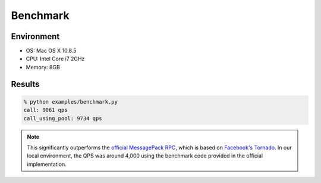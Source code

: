 Benchmark
=========

Environment
-----------

- OS: Mac OS X 10.8.5
- CPU: Intel Core i7 2GHz
- Memory: 8GB


Results
-------

.. code-block:: bash

    % python examples/benchmark.py
    call: 9061 qps
    call_using_pool: 9734 qps

.. note:: This significantly outperforms the `official MessagePack RPC <https://github.com/msgpack-rpc/msgpack-rpc-python>`_, which is based on `Facebook's Tornado <http://www.tornadoweb.org/en/stable/>`_. In our local environment, the QPS was around 4,000 using the benchmark code provided in the official implementation.

